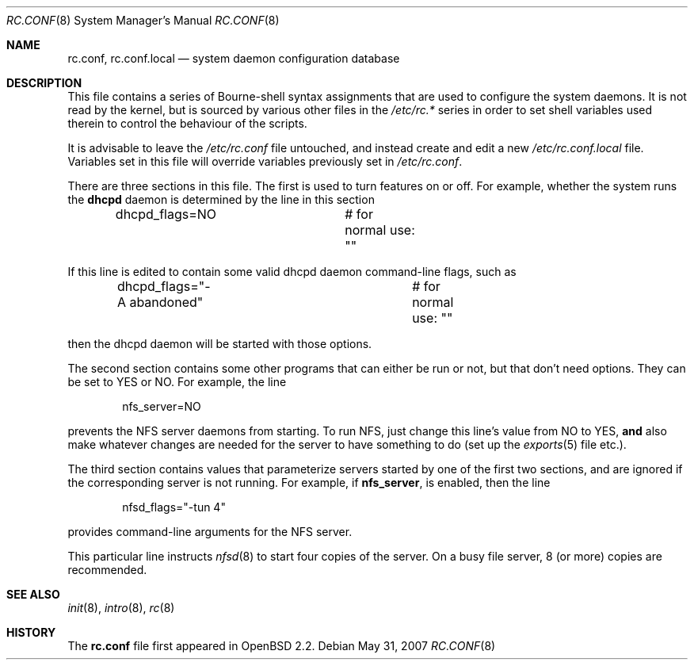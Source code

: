 .\"	$OpenBSD: rc.conf.8,v 1.16 2008/05/07 12:05:35 claudio Exp $
.\"
.\" Copyright (c) 1997 Ian F. Darwin
.\" All rights reserved.
.\"
.\" Redistribution and use in source and binary forms, with or without
.\" modification, are permitted provided that the following conditions
.\" are met:
.\" 1. Redistributions of source code must retain the above copyright
.\"    notice, this list of conditions and the following disclaimer.
.\" 2. Redistributions in binary form must reproduce the above copyright
.\"    notice, this list of conditions and the following disclaimer in the
.\"    documentation and/or other materials provided with the distribution.
.\" 3. The name of the author may not be used to endorse or promote
.\"    products derived from this software without specific prior written
.\"    permission.
.\"
.\" THIS SOFTWARE IS PROVIDED BY THE AUTHOR ``AS IS'' AND ANY EXPRESS
.\" OR IMPLIED WARRANTIES, INCLUDING, BUT NOT LIMITED TO, THE IMPLIED
.\" WARRANTIES OF MERCHANTABILITY AND FITNESS FOR A PARTICULAR PURPOSE
.\" ARE DISCLAIMED.  IN NO EVENT SHALL THE AUTHOR BE LIABLE FOR ANY
.\" DIRECT, INDIRECT, INCIDENTAL, SPECIAL, EXEMPLARY, OR CONSEQUENTIAL
.\" DAMAGES (INCLUDING, BUT NOT LIMITED TO, PROCUREMENT OF SUBSTITUTE GOODS
.\" OR SERVICES; LOSS OF USE, DATA, OR PROFITS; OR BUSINESS INTERRUPTION)
.\" HOWEVER CAUSED AND ON ANY THEORY OF LIABILITY, WHETHER IN CONTRACT, STRICT
.\" LIABILITY, OR TORT (INCLUDING NEGLIGENCE OR OTHERWISE) ARISING IN ANY WAY
.\" OUT OF THE USE OF THIS SOFTWARE, EVEN IF ADVISED OF THE POSSIBILITY OF
.\" SUCH DAMAGE.
.\"
.Dd $Mdocdate: May 31 2007 $
.Dt RC.CONF 8
.Os
.Sh NAME
.Nm rc.conf ,
.Nm rc.conf.local
.Nd system daemon configuration database
.Sh DESCRIPTION
This file contains a series of Bourne-shell syntax assignments
that are used to configure the system daemons.
It is not read by the kernel, but is sourced by various other files
in the
.Pa /etc/rc.*
series in order to set shell variables used therein
to control the behaviour of the scripts.
.Pp
It is advisable to leave the
.Pa /etc/rc.conf
file untouched, and instead create and edit a new
.Pa /etc/rc.conf.local
file.
Variables set in this file will override variables previously set in
.Pa /etc/rc.conf .
.Pp
There are three sections in this file.
The first is used to turn features on or off.
For example, whether the system runs the
.Nm dhcpd
daemon is determined by the line in this section
.Bd -literal -offset indent
dhcpd_flags=NO		# for normal use: ""
.Ed
.Pp
If this line is edited to contain some valid dhcpd daemon command-line
flags, such as
.Bd -literal -offset indent
dhcpd_flags="-A abandoned"	# for normal use: ""
.Ed
.Pp
then the dhcpd daemon will be started with those options.
.Pp
The second section contains some other programs that can either be run or not,
but that don't need options.
They can be set to YES or NO.
For example, the line
.Bd -literal -offset indent
nfs_server=NO
.Ed
.Pp
prevents the NFS server daemons from starting.
To run NFS, just change this line's value from NO to YES,
.Sy and
also make whatever changes are needed for the server
to have something to do (set up the
.Xr exports 5
file etc.).
.Pp
The third section contains values that parameterize servers started by
one of the first two sections, and are ignored if the corresponding
server is not running.
For example, if
.Nm nfs_server ,
is enabled, then the line
.Bd -literal -offset indent
nfsd_flags="-tun 4"
.Ed
.Pp
provides command-line arguments for the NFS server.
.Pp
This particular line instructs
.Xr nfsd 8
to start four copies of the server.
On a busy file server, 8 (or more) copies are recommended.
.Sh SEE ALSO
.Xr init 8 ,
.Xr intro 8 ,
.Xr rc 8
.Sh HISTORY
The
.Nm
file first appeared in
.Ox 2.2 .
